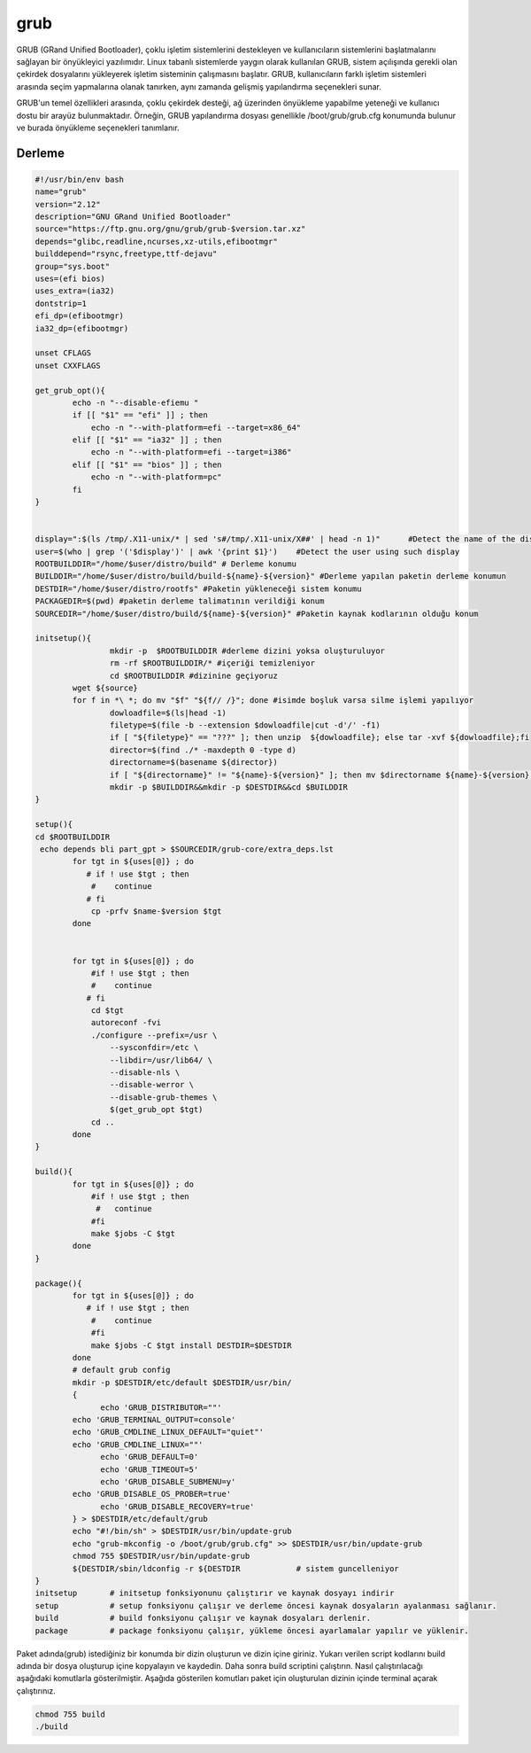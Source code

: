 grub
++++

GRUB (GRand Unified Bootloader), çoklu işletim sistemlerini destekleyen ve kullanıcıların sistemlerini başlatmalarını sağlayan bir önyükleyici yazılımıdır. Linux tabanlı sistemlerde yaygın olarak kullanılan GRUB, sistem açılışında gerekli olan çekirdek dosyalarını yükleyerek işletim sisteminin çalışmasını başlatır. GRUB, kullanıcıların farklı işletim sistemleri arasında seçim yapmalarına olanak tanırken, aynı zamanda gelişmiş yapılandırma seçenekleri sunar.

GRUB'un temel özellikleri arasında, çoklu çekirdek desteği, ağ üzerinden önyükleme yapabilme yeteneği ve kullanıcı dostu bir arayüz bulunmaktadır. Örneğin, GRUB yapılandırma dosyası genellikle /boot/grub/grub.cfg konumunda bulunur ve burada önyükleme seçenekleri tanımlanır. 

Derleme
--------

.. code-block:: shell
	
	#!/usr/bin/env bash
	name="grub"
	version="2.12"
	description="GNU GRand Unified Bootloader"
	source="https://ftp.gnu.org/gnu/grub/grub-$version.tar.xz"
	depends="glibc,readline,ncurses,xz-utils,efibootmgr"
	builddepend="rsync,freetype,ttf-dejavu"
	group="sys.boot"
	uses=(efi bios)
	uses_extra=(ia32)
	dontstrip=1
	efi_dp=(efibootmgr)
	ia32_dp=(efibootmgr)

	unset CFLAGS
	unset CXXFLAGS

	get_grub_opt(){
		echo -n "--disable-efiemu "
		if [[ "$1" == "efi" ]] ; then
		    echo -n "--with-platform=efi --target=x86_64"
		elif [[ "$1" == "ia32" ]] ; then
		    echo -n "--with-platform=efi --target=i386"
		elif [[ "$1" == "bios" ]] ; then
		    echo -n "--with-platform=pc"
		fi
	}

	
	display=":$(ls /tmp/.X11-unix/* | sed 's#/tmp/.X11-unix/X##' | head -n 1)"	#Detect the name of the display in use
	user=$(who | grep '('$display')' | awk '{print $1}')	#Detect the user using such display
	ROOTBUILDDIR="/home/$user/distro/build" # Derleme konumu
	BUILDDIR="/home/$user/distro/build/build-${name}-${version}" #Derleme yapılan paketin derleme konumun
	DESTDIR="/home/$user/distro/rootfs" #Paketin yükleneceği sistem konumu
	PACKAGEDIR=$(pwd) #paketin derleme talimatının verildiği konum
	SOURCEDIR="/home/$user/distro/build/${name}-${version}" #Paketin kaynak kodlarının olduğu konum

	initsetup(){
		        mkdir -p  $ROOTBUILDDIR #derleme dizini yoksa oluşturuluyor
		        rm -rf $ROOTBUILDDIR/* #içeriği temizleniyor
		        cd $ROOTBUILDDIR #dizinine geçiyoruz
		wget ${source}
		for f in *\ *; do mv "$f" "${f// /}"; done #isimde boşluk varsa silme işlemi yapılıyor
		        dowloadfile=$(ls|head -1)
		        filetype=$(file -b --extension $dowloadfile|cut -d'/' -f1)
		        if [ "${filetype}" == "???" ]; then unzip  ${dowloadfile}; else tar -xvf ${dowloadfile};fi
		        director=$(find ./* -maxdepth 0 -type d)
		        directorname=$(basename ${director})
		        if [ "${directorname}" != "${name}-${version}" ]; then mv $directorname ${name}-${version};fi
		        mkdir -p $BUILDDIR&&mkdir -p $DESTDIR&&cd $BUILDDIR
	}

	setup(){
	cd $ROOTBUILDDIR
	 echo depends bli part_gpt > $SOURCEDIR/grub-core/extra_deps.lst
		for tgt in ${uses[@]} ; do
		   # if ! use $tgt ; then
		    #    continue
		   # fi
		    cp -prfv $name-$version $tgt
		done


		for tgt in ${uses[@]} ; do
		    #if ! use $tgt ; then
		    #    continue
		   # fi
		    cd $tgt
		    autoreconf -fvi
		    ./configure --prefix=/usr \
		        --sysconfdir=/etc \
		        --libdir=/usr/lib64/ \
		        --disable-nls \
		        --disable-werror \
		        --disable-grub-themes \
		        $(get_grub_opt $tgt)
		    cd ..
		done
	}

	build(){
		for tgt in ${uses[@]} ; do
		    #if ! use $tgt ; then
		     #   continue
		    #fi
		    make $jobs -C $tgt
		done
	}

	package(){
		for tgt in ${uses[@]} ; do
		   # if ! use $tgt ; then
		    #    continue
		    #fi
		    make $jobs -C $tgt install DESTDIR=$DESTDIR
		done
		# default grub config
		mkdir -p $DESTDIR/etc/default $DESTDIR/usr/bin/
		{
		      echo 'GRUB_DISTRIBUTOR=""'
		echo 'GRUB_TERMINAL_OUTPUT=console'
		echo 'GRUB_CMDLINE_LINUX_DEFAULT="quiet"'
		echo 'GRUB_CMDLINE_LINUX=""'
		      echo 'GRUB_DEFAULT=0'
		      echo 'GRUB_TIMEOUT=5'
		      echo 'GRUB_DISABLE_SUBMENU=y'
		echo 'GRUB_DISABLE_OS_PROBER=true'
		      echo 'GRUB_DISABLE_RECOVERY=true'
		} > $DESTDIR/etc/default/grub
		echo "#!/bin/sh" > $DESTDIR/usr/bin/update-grub
		echo "grub-mkconfig -o /boot/grub/grub.cfg" >> $DESTDIR/usr/bin/update-grub
		chmod 755 $DESTDIR/usr/bin/update-grub
		${DESTDIR/sbin/ldconfig -r ${DESTDIR		# sistem guncelleniyor
	}
	initsetup       # initsetup fonksiyonunu çalıştırır ve kaynak dosyayı indirir
	setup           # setup fonksiyonu çalışır ve derleme öncesi kaynak dosyaların ayalanması sağlanır.
	build           # build fonksiyonu çalışır ve kaynak dosyaları derlenir.
	package         # package fonksiyonu çalışır, yükleme öncesi ayarlamalar yapılır ve yüklenir.

Paket adında(grub) istediğiniz bir konumda bir dizin oluşturun ve dizin içine giriniz. Yukarı verilen script kodlarını build adında bir dosya oluşturup içine kopyalayın ve kaydedin. Daha sonra build scriptini çalıştırın. Nasıl çalıştırılacağı aşağıdaki komutlarla gösterilmiştir. Aşağıda gösterilen komutları paket için oluşturulan dizinin içinde terminal açarak çalıştırınız.


.. code-block:: shell
	
	chmod 755 build
	./build
  
.. raw:: pdf

   PageBreak



